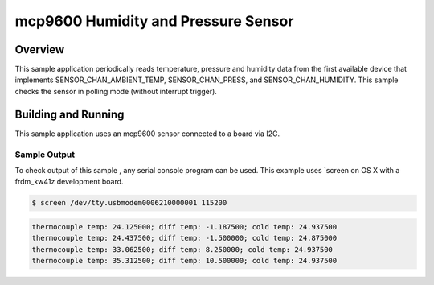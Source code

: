 .. _mcp9600:

mcp9600 Humidity and Pressure Sensor
###################################

Overview
********

This sample application periodically reads temperature, pressure and humidity data from
the first available device that implements SENSOR_CHAN_AMBIENT_TEMP, SENSOR_CHAN_PRESS,
and SENSOR_CHAN_HUMIDITY. This sample checks the sensor in polling mode (without
interrupt trigger).

Building and Running
********************

This sample application uses an mcp9600 sensor connected to a board via I2C.


.. zephyr-app-commands::
   :zephyr-app: samples/sensor/mcp9600
   :board: frdm_kw41z
   :goals: flash
   :compact:

Sample Output
=============
To check output of this sample , any serial console program can be used.
This example uses `screen on OS X with a frdm_kw41z development board.

.. code-block:: console

        $ screen /dev/tty.usbmodem0006210000001 115200

.. code-block:: console

	thermocouple temp: 24.125000; diff temp: -1.187500; cold temp: 24.937500
	thermocouple temp: 24.437500; diff temp: -1.500000; cold temp: 24.875000
	thermocouple temp: 33.062500; diff temp: 8.250000; cold temp: 24.937500
	thermocouple temp: 35.312500; diff temp: 10.500000; cold temp: 24.937500
